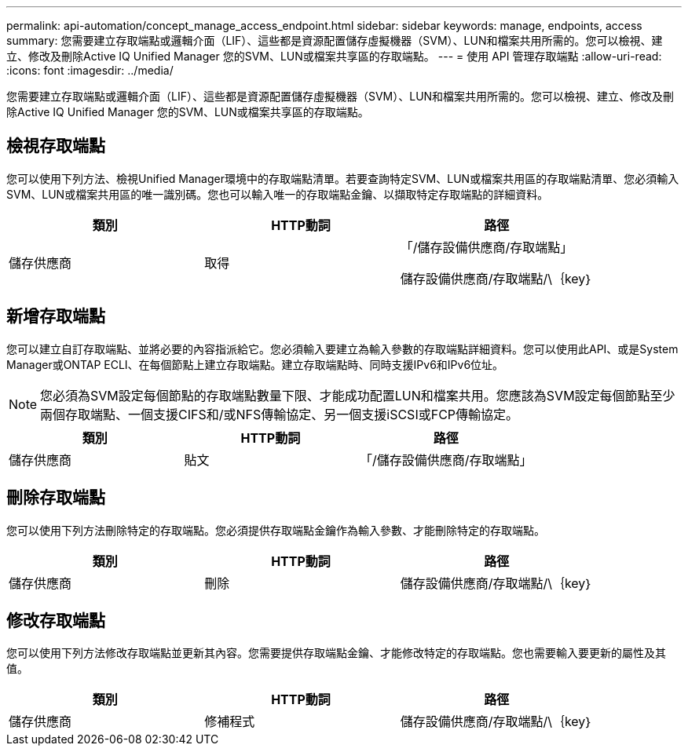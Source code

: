 ---
permalink: api-automation/concept_manage_access_endpoint.html 
sidebar: sidebar 
keywords: manage, endpoints, access 
summary: 您需要建立存取端點或邏輯介面（LIF）、這些都是資源配置儲存虛擬機器（SVM）、LUN和檔案共用所需的。您可以檢視、建立、修改及刪除Active IQ Unified Manager 您的SVM、LUN或檔案共享區的存取端點。 
---
= 使用 API 管理存取端點
:allow-uri-read: 
:icons: font
:imagesdir: ../media/


[role="lead"]
您需要建立存取端點或邏輯介面（LIF）、這些都是資源配置儲存虛擬機器（SVM）、LUN和檔案共用所需的。您可以檢視、建立、修改及刪除Active IQ Unified Manager 您的SVM、LUN或檔案共享區的存取端點。



== 檢視存取端點

您可以使用下列方法、檢視Unified Manager環境中的存取端點清單。若要查詢特定SVM、LUN或檔案共用區的存取端點清單、您必須輸入SVM、LUN或檔案共用區的唯一識別碼。您也可以輸入唯一的存取端點金鑰、以擷取特定存取端點的詳細資料。

[cols="3*"]
|===
| 類別 | HTTP動詞 | 路徑 


 a| 
儲存供應商
 a| 
取得
 a| 
「/儲存設備供應商/存取端點」

儲存設備供應商/存取端點/\｛key｝

|===


== 新增存取端點

您可以建立自訂存取端點、並將必要的內容指派給它。您必須輸入要建立為輸入參數的存取端點詳細資料。您可以使用此API、或是System Manager或ONTAP ECLI、在每個節點上建立存取端點。建立存取端點時、同時支援IPv6和IPv6位址。

[NOTE]
====
您必須為SVM設定每個節點的存取端點數量下限、才能成功配置LUN和檔案共用。您應該為SVM設定每個節點至少兩個存取端點、一個支援CIFS和/或NFS傳輸協定、另一個支援iSCSI或FCP傳輸協定。

====
[cols="3*"]
|===
| 類別 | HTTP動詞 | 路徑 


 a| 
儲存供應商
 a| 
貼文
 a| 
「/儲存設備供應商/存取端點」

|===


== 刪除存取端點

您可以使用下列方法刪除特定的存取端點。您必須提供存取端點金鑰作為輸入參數、才能刪除特定的存取端點。

[cols="3*"]
|===
| 類別 | HTTP動詞 | 路徑 


 a| 
儲存供應商
 a| 
刪除
 a| 
儲存設備供應商/存取端點/\｛key｝

|===


== 修改存取端點

您可以使用下列方法修改存取端點並更新其內容。您需要提供存取端點金鑰、才能修改特定的存取端點。您也需要輸入要更新的屬性及其值。

[cols="3*"]
|===
| 類別 | HTTP動詞 | 路徑 


 a| 
儲存供應商
 a| 
修補程式
 a| 
儲存設備供應商/存取端點/\｛key｝

|===
